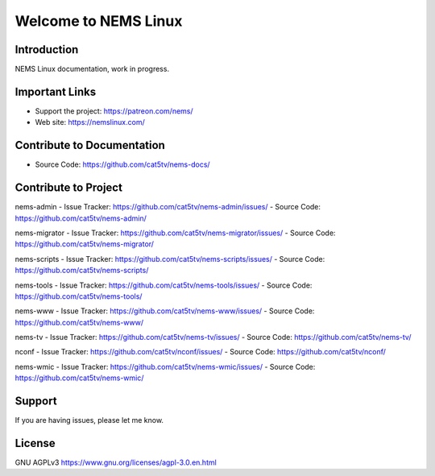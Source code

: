 Welcome to NEMS Linux
=====================

Introduction
------------

NEMS Linux documentation, work in progress.

Important Links
---------------

- Support the project: https://patreon.com/nems/
- Web site: https://nemslinux.com/

Contribute to Documentation
---------------------------

- Source Code: https://github.com/cat5tv/nems-docs/

Contribute to Project
---------------------

nems-admin
- Issue Tracker: https://github.com/cat5tv/nems-admin/issues/
- Source Code: https://github.com/cat5tv/nems-admin/

nems-migrator
- Issue Tracker: https://github.com/cat5tv/nems-migrator/issues/
- Source Code: https://github.com/cat5tv/nems-migrator/

nems-scripts
- Issue Tracker: https://github.com/cat5tv/nems-scripts/issues/
- Source Code: https://github.com/cat5tv/nems-scripts/

nems-tools
- Issue Tracker: https://github.com/cat5tv/nems-tools/issues/
- Source Code: https://github.com/cat5tv/nems-tools/

nems-www
- Issue Tracker: https://github.com/cat5tv/nems-www/issues/
- Source Code: https://github.com/cat5tv/nems-www/

nems-tv
- Issue Tracker: https://github.com/cat5tv/nems-tv/issues/
- Source Code: https://github.com/cat5tv/nems-tv/

nconf
- Issue Tracker: https://github.com/cat5tv/nconf/issues/
- Source Code: https://github.com/cat5tv/nconf/

nems-wmic
- Issue Tracker: https://github.com/cat5tv/nems-wmic/issues/
- Source Code: https://github.com/cat5tv/nems-wmic/

Support
-------

If you are having issues, please let me know.

License
-------

GNU AGPLv3 https://www.gnu.org/licenses/agpl-3.0.en.html
